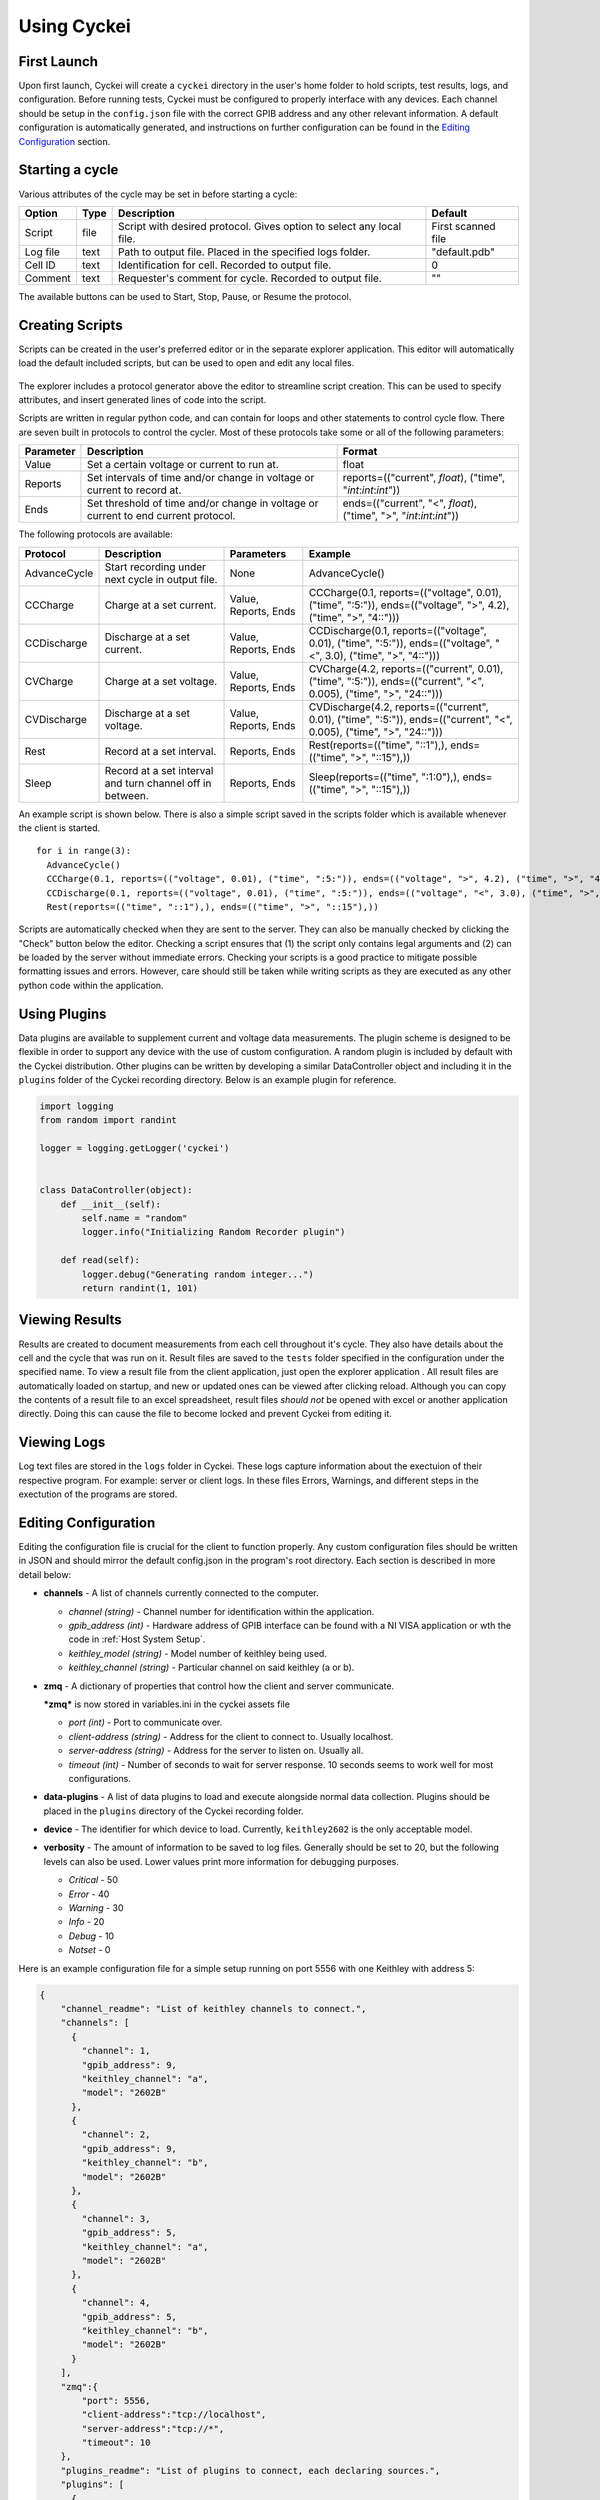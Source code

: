 Using Cyckei
============

First Launch
------------

Upon first launch, Cyckei will create a ``cyckei`` directory in the
user's home folder to hold scripts, test results, logs, and
configuration. Before running tests, Cyckei must be configured to
properly interface with any devices. Each channel should be setup in the
``config.json`` file with the correct GPIB address and any other
relevant information. A default configuration is automatically
generated, and instructions on further configuration can be found in the `Editing Configuration`_ section.

Starting a cycle
----------------

Various attributes of the cycle may be set in before starting a cycle:

+----------------+------------+-------------------------------------------------------------------------+----------------------+
| Option         | Type       | Description                                                             | Default              |
+================+============+=========================================================================+======================+
| Script         | file       | Script with desired protocol. Gives option to select any local file.    | First scanned file   |
+----------------+------------+-------------------------------------------------------------------------+----------------------+
| Log file       | text       | Path to output file. Placed in the specified logs folder.               | "default.pdb"        |
+----------------+------------+-------------------------------------------------------------------------+----------------------+
| Cell ID        | text       | Identification for cell. Recorded to output file.                       | 0                    |
+----------------+------------+-------------------------------------------------------------------------+----------------------+
| Comment        | text       | Requester's comment for cycle. Recorded to output file.                 | ""                   |
+----------------+------------+-------------------------------------------------------------------------+----------------------+

The available buttons can be used to Start, Stop, Pause, or Resume the
protocol.

.. _Creating Scripts:

Creating Scripts
----------------

Scripts can be created in the user's preferred editor or in the separate explorer application. 
This editor will automatically load the default included scripts, but can be used to
open and edit any local files.

.. figure:: _static/images/explorer-scripts.png

The explorer includes a protocol generator above the editor to streamline script creation.
This can be used to specify attributes, and insert generated lines of code into the script.

Scripts are written in regular python code, and can contain for loops and
other statements to control cycle flow. There are seven built in
protocols to control the cycler. Most of these protocols take some or
all of the following parameters:

+-------------+--------------------------------------------------------------------------------------+------------------------------------------------------------------------+
| Parameter   | Description                                                                          | Format                                                                 |
+=============+======================================================================================+========================================================================+
| Value       | Set a certain voltage or current to run at.                                          | float                                                                  |
+-------------+--------------------------------------------------------------------------------------+------------------------------------------------------------------------+
| Reports     | Set intervals of time and/or change in voltage or current to record at.              | reports=(("current", *float*), ("time", "*int*:*int*:*int*"))          |
+-------------+--------------------------------------------------------------------------------------+------------------------------------------------------------------------+
| Ends        | Set threshold of time and/or change in voltage or current to end current protocol.   | ends=(("current", "<", *float*), ("time", ">", "*int*:*int*:*int*"))   |
+-------------+--------------------------------------------------------------------------------------+------------------------------------------------------------------------+

The following protocols are available:

+----------------+-------------------------------------------------------------+------------------------+-------------------------------------------------------------------------------------------------------------------------+
| Protocol       | Description                                                 | Parameters             | Example                                                                                                                 |
+================+=============================================================+========================+=========================================================================================================================+
| AdvanceCycle   | Start recording under next cycle in output file.            | None                   | AdvanceCycle()                                                                                                          |
+----------------+-------------------------------------------------------------+------------------------+-------------------------------------------------------------------------------------------------------------------------+
| CCCharge       | Charge at a set current.                                    | Value, Reports, Ends   | CCCharge(0.1, reports=(("voltage", 0.01), ("time", ":5:")), ends=(("voltage", ">", 4.2), ("time", ">", "4::")))         |
+----------------+-------------------------------------------------------------+------------------------+-------------------------------------------------------------------------------------------------------------------------+
| CCDischarge    | Discharge at a set current.                                 | Value, Reports, Ends   | CCDischarge(0.1, reports=(("voltage", 0.01), ("time", ":5:")), ends=(("voltage", "<", 3.0), ("time", ">", "4::")))      |
+----------------+-------------------------------------------------------------+------------------------+-------------------------------------------------------------------------------------------------------------------------+
| CVCharge       | Charge at a set voltage.                                    | Value, Reports, Ends   | CVCharge(4.2, reports=(("current", 0.01), ("time", ":5:")), ends=(("current", "<", 0.005), ("time", ">", "24::")))      |
+----------------+-------------------------------------------------------------+------------------------+-------------------------------------------------------------------------------------------------------------------------+
| CVDischarge    | Discharge at a set voltage.                                 | Value, Reports, Ends   | CVDischarge(4.2, reports=(("current", 0.01), ("time", ":5:")), ends=(("current", "<", 0.005), ("time", ">", "24::")))   |
+----------------+-------------------------------------------------------------+------------------------+-------------------------------------------------------------------------------------------------------------------------+
| Rest           | Record at a set interval.                                   | Reports, Ends          | Rest(reports=(("time", "::1"),), ends=(("time", ">", "::15"),))                                                         |
+----------------+-------------------------------------------------------------+------------------------+-------------------------------------------------------------------------------------------------------------------------+
| Sleep          | Record at a set interval and turn channel off in between.   | Reports, Ends          | Sleep(reports=(("time", ":1:0"),), ends=(("time", ">", "::15"),))                                                       |
+----------------+-------------------------------------------------------------+------------------------+-------------------------------------------------------------------------------------------------------------------------+

An example script is shown below. There is also a simple script saved in
the scripts folder which is available whenever the client is started.

::

  for i in range(3):
    AdvanceCycle()
    CCCharge(0.1, reports=(("voltage", 0.01), ("time", ":5:")), ends=(("voltage", ">", 4.2), ("time", ">", "4::")))
    CCDischarge(0.1, reports=(("voltage", 0.01), ("time", ":5:")), ends=(("voltage", "<", 3.0), ("time", ">", "4::")))
    Rest(reports=(("time", "::1"),), ends=(("time", ">", "::15"),))

Scripts are automatically checked when they are sent to the server. They
can also be manually checked by clicking the "Check" button below the editor.
Checking a script ensures that (1) the script only contains
legal arguments and (2) can be loaded by the server without immediate
errors. Checking your scripts is a good practice to mitigate possible
formatting issues and errors. However, care should still be taken while
writing scripts as they are executed as any other python code within the
application.

Using Plugins
-------------

Data plugins are available to supplement current and voltage data measurements.
The plugin scheme is designed to be flexible in order to support any device with the use of custom configuration.
A random plugin is included by default with the Cyckei distribution.
Other plugins can be written by developing a similar DataController object and including it in the ``plugins`` folder of the Cyckei recording directory.
Below is an example plugin for reference.

.. code-block:: python

  import logging
  from random import randint

  logger = logging.getLogger('cyckei')


  class DataController(object):
      def __init__(self):
          self.name = "random"
          logger.info("Initializing Random Recorder plugin")

      def read(self):
          logger.debug("Generating random integer...")
          return randint(1, 101)


Viewing Results
---------------

Results are created to document measurements from each cell throughout it's
cycle. They also have details about the cell and the cycle that was run
on it. Result files are saved to the ``tests`` folder specified in the
configuration under the specified name. To view a result file from the client
application, just open the explorer application . All result files are automatically
loaded on startup, and new or updated ones can be viewed after clicking
reload. Although you can copy the contents of a result file to an excel
spreadsheet, result files *should not* be opened with excel or another
application directly. Doing this can cause the file to become locked and
prevent Cyckei from editing it.

.. figure:: _static/images/explorer-results.png

.. _Editing Configuration:

Viewing Logs
------------

Log text files are stored in the ``logs`` folder in Cyckei. These logs capture
information about the exectuion of their respective program. For example:
server or client logs. In these files Errors, Warnings, and different steps 
in the exectution of the programs are stored.

Editing Configuration
---------------------

Editing the configuration file is crucial for the client to function
properly. Any custom configuration files should be written in JSON and
should mirror the default config.json in the program's root directory.
Each section is described in more detail below:

-  **channels** - A list of channels currently connected to the computer.

   -  *channel (string)* - Channel number for identification within the application.
   -  *gpib\_address (int)* - Hardware address of GPIB interface can be found with a NI VISA application or wth the code in :ref:`Host System Setup`.
   -  *keithley\_model (string)* - Model number of keithley being used.
   -  *keithley\_channel (string)* - Particular channel on said keithley (a or b).

-  **zmq** - A dictionary of properties that control how the client and
   server communicate.

   ***zmq*** is now stored in variables.ini in the cyckei assets file

   -  *port (int)* - Port to communicate over.
   -  *client-address (string)* - Address for the client to connect to. Usually localhost.
   -  *server-address (string)* - Address for the server to listen on. Usually all.
   -  *timeout (int)* - Number of seconds to wait for server response. 10 seconds seems to work well for most configurations.

- **data-plugins** - A list of data plugins to load and execute alongside normal data collection.
  Plugins should be placed in the ``plugins`` directory of the Cyckei recording folder.

- **device** - The identifier for which device to load. Currently, ``keithley2602`` is the only acceptable model.

-  **verbosity** - The amount of information to be saved to log files.
   Generally should be set to 20, but the following levels can also be
   used. Lower values print more information for debugging purposes.

   -  *Critical* - 50
   -  *Error* - 40
   -  *Warning* - 30
   -  *Info* - 20
   -  *Debug* - 10
   -  *Notset* - 0

Here is an example configuration file for a simple setup running on port
5556 with one Keithley with address 5:

.. code-block:: json

  {
      "channel_readme": "List of keithley channels to connect.",
      "channels": [
        {
          "channel": 1,
          "gpib_address": 9,
          "keithley_channel": "a",
          "model": "2602B"
        },
        {
          "channel": 2,
          "gpib_address": 9,
          "keithley_channel": "b",
          "model": "2602B"
        },
        {
          "channel": 3,
          "gpib_address": 5,
          "keithley_channel": "a",
          "model": "2602B"
        },
        {
          "channel": 4,
          "gpib_address": 5,
          "keithley_channel": "b",
          "model": "2602B"
        }
      ],
      "zmq":{
          "port": 5556,
          "client-address":"tcp://localhost",
          "server-address":"tcp://*",
          "timeout": 10
      },
      "plugins_readme": "List of plugins to connect, each declaring sources.",
      "plugins": [
        {
          "name": "randomizer",
          "module": "randomizer",
          "enabled": false,
          "sources": [
            {
              "port": null,
              "meta": [1, 10]
            },
            {
              "port": null,
              "meta": [11, 20]
            }
          ]
        }
      ],
      "verbosity": 30
  }


.. _GitLab: https://gitlab.com
